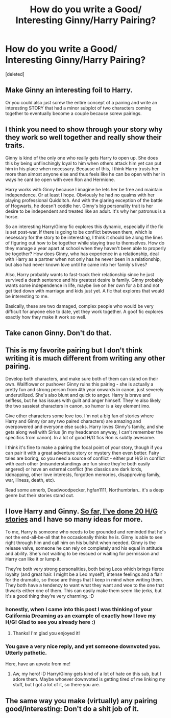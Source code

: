 #+TITLE: How do you write a Good/ Interesting Ginny/Harry Pairing?

* How do you write a Good/ Interesting Ginny/Harry Pairing?
:PROPERTIES:
:Score: 4
:DateUnix: 1518041738.0
:DateShort: 2018-Feb-08
:END:
[deleted]


** Make Ginny an interesting foil to Harry.

Or you could also just screw the entire concept of a pairing and write an interesting STORY that had a minor subplot of two characters coming together to eventually become a couple because screw pairings.
:PROPERTIES:
:Author: TE7
:Score: 15
:DateUnix: 1518042112.0
:DateShort: 2018-Feb-08
:END:


** I think you need to show through your story why they work so well together and really show their traits.

Ginny is kind of the only one who really gets Harry to open up. She does this by being unflinchingly loyal to him when others attack him yet can put him in his place when necessary. Because of this, I think Harry trusts her more than almost anyone else and thus feels like he can be open with her in ways he cant be open with even Ron and Hermione.

Harry works with Ginny because I imagine he lets her be free and maintain independence. Or at least I hope. Obviously he had no qualms with her playing professional Quidditch. And with the glaring exception of the battle of Hogwarts, he doesn't coddle her. Ginny's big personality trait is her desire to be independent and treated like an adult. It's why her patronus is a horse.

So an interesting Harry/Ginny fic explores this dynamic, especially if the fic is set post-war. If there is going to be conflict between them, which is necessary for the story to be interesting, I think it should be along the lines of figuring out how to be together while staying true to themselves. How do they manage a year apart at school when they haven't been able to properly be together? How does Ginny, who has experience in a relationship, deal with Harry as a partner when not only has he never been in a relationship, but also had never known love until he came into her family's lives?

Also, Harry probably wants to fast-track their relationship since he just survived a death sentence and his greatest desire is family. Ginny probably wants some independence in life, maybe live on her own for a bit and not get tied down with marriage and kids just yet. A fic that explores that would be interesting to me.

Basically, these are two damaged, complex people who would be very difficult for anyone else to date, yet they work together. A goof fic explores exactly how they make it work so well.
:PROPERTIES:
:Author: goodlife23
:Score: 6
:DateUnix: 1518060868.0
:DateShort: 2018-Feb-08
:END:


** Take canon Ginny. Don't do that.
:PROPERTIES:
:Author: MindForgedManacle
:Score: 8
:DateUnix: 1518046606.0
:DateShort: 2018-Feb-08
:END:


** This is my favorite pairing but I don't think writing it is much different from writing any other pairing.

Develop both characters, and make sure both of them can stand on their own. Wallflower or pushover Ginny ruins this pairing - she is actually a pretty fun and strong person from 4th year onwards in canon, just severely underutilized. She's also blunt and quick to anger. Harry is brave and selfless, but he has issues with guilt and anger himself. They're also likely the two sassiest characters in canon, so humor is a key element imo.

Give other characters some love too. I'm not a big fan of stories where Harry and Ginny (or any two paired characters) are amazing and overpowered and everyone else sucks. Harry loves Ginny's family, and she gets along well with Sirius (in my headcanon anyway, I can't remember the specifics from canon). In a lot of good H/G fics Ron is subtly awesome.

I think it's fine to make a pairing the focal point of your story, though if you can pair it with a great adventure story or mystery then even better. Fairy tales are boring, so you need a source of conflict - either put H/G in conflict with each other (misunderstandings are fun since they're both easily angered) or have an external conflict (the classics are dark lords, kidnapping, other love interests, forgotten memories, disapproving family, war, illness, death, etc).

Read some annerb, Deadwoodpecker, hgfan1111, Northumbrian.. it's a deep genre but their stories stand out.
:PROPERTIES:
:Author: eclaircissement
:Score: 3
:DateUnix: 1518053963.0
:DateShort: 2018-Feb-08
:END:


** I love Harry and Ginny. [[http://archiveofourown.org/users/jenorama/pseuds/jenorama][So far, I've done 20 H/G stories]] and I have so many ideas for more.

To me, Harry is someone who needs to be grounded and reminded that he's not the end-all-be-all that he occasionally thinks he is. Ginny is able to see right through him and call him on his bullshit when needed. Ginny is the release valve, someone he can rely on completely and his equal in attitude and ability. She's not waiting to be rescued or waiting for permission and Harry can like it or lump it.

They're both very strong personalities, both being Leos which brings fierce loyalty (and great hair. I might be a Leo myself), intense feelings and a flair for the dramatic, so those are things that I keep in mind when writing them. They both have a tendency to want what they want and woe to the one that thwarts either one of them. This can easily make them seem like jerks, but it's a good thing they're very charming. :D
:PROPERTIES:
:Author: jenorama_CA
:Score: 10
:DateUnix: 1518043145.0
:DateShort: 2018-Feb-08
:END:

*** honestly, when I came into this post I was thinking of your California Dreaming as an example of exactly how I love my H/G! Glad to see you already here :)
:PROPERTIES:
:Author: rawzhar
:Score: 3
:DateUnix: 1518061700.0
:DateShort: 2018-Feb-08
:END:

**** Thanks! I'm glad you enjoyed it!
:PROPERTIES:
:Author: jenorama_CA
:Score: 2
:DateUnix: 1518062005.0
:DateShort: 2018-Feb-08
:END:


*** You gave a very nice reply, and yet someone downvoted you. Utterly pathetic.

Here, have an upvote from me!
:PROPERTIES:
:Author: InquisitorCOC
:Score: 2
:DateUnix: 1518048370.0
:DateShort: 2018-Feb-08
:END:

**** Aw, my hero! :D Harry/Ginny gets kind of a lot of hate on this sub, but I adore them. Maybe whoever downvoted is getting tired of me linking my stuff, but I got a lot of it, so there you are.
:PROPERTIES:
:Author: jenorama_CA
:Score: 3
:DateUnix: 1518048511.0
:DateShort: 2018-Feb-08
:END:


** The same way you make (virtually) any pairing good/interesting: Don't do a shit job of it.
:PROPERTIES:
:Author: yarglethatblargle
:Score: -3
:DateUnix: 1518051432.0
:DateShort: 2018-Feb-08
:END:
